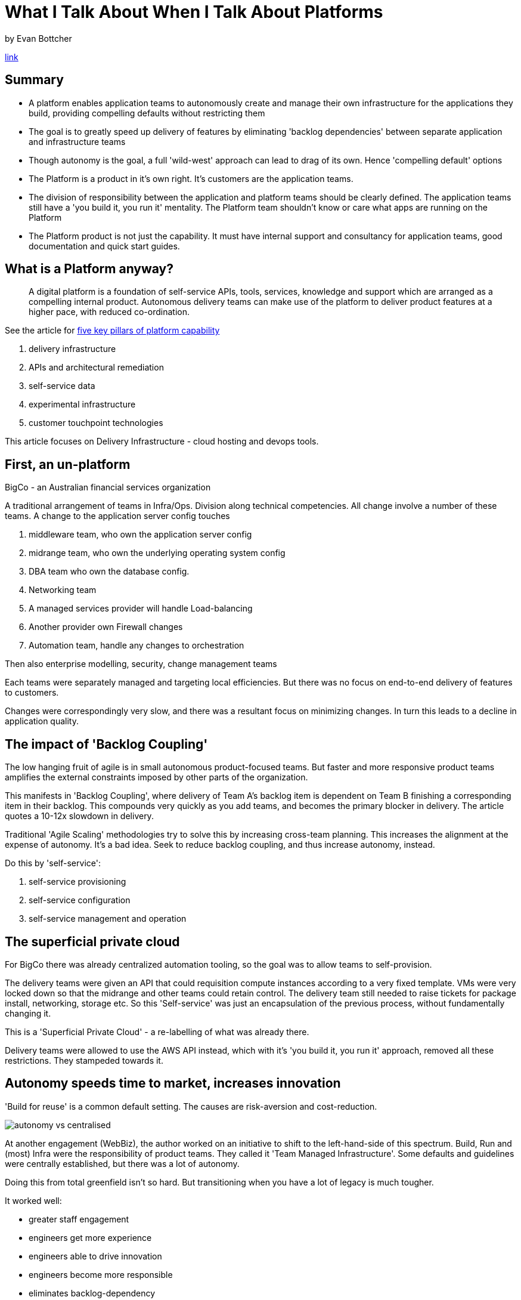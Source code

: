 = What I Talk About When I Talk About Platforms
by Evan Bottcher

https://martinfowler.com/articles/talk-about-platforms.html[link]

== Summary

* A platform enables application teams to autonomously create and manage their own infrastructure for the applications they build, providing compelling defaults without restricting them
* The goal is to greatly speed up delivery of features by eliminating 'backlog dependencies' between separate application and infrastructure teams 
* Though autonomy is the goal, a full 'wild-west' approach can lead to drag of its own. Hence 'compelling default' options
* The Platform is a product in it's own right. It's customers are the application teams. 
* The division of responsibility between the application and platform teams should be clearly defined. The application teams still have a 'you build it, you run it' mentality. The Platform team shouldn't know or care what apps are running on the Platform
* The Platform product is not just the capability. It must have internal support and consultancy for application teams, good documentation and quick start guides. 

== What is a Platform anyway?

> A digital platform is a foundation of self-service APIs, tools, services, knowledge and support which are arranged as a compelling internal product. Autonomous delivery teams can make use of the platform to deliver product features at a higher pace, with reduced co-ordination.

See the article for https://www.thoughtworks.com/digital-platform-strategy[five key pillars of platform capability]

. delivery infrastructure
. APIs and architectural remediation
. self-service data
. experimental infrastructure
. customer touchpoint technologies

This article focuses on Delivery Infrastructure - cloud hosting and devops tools.

== First, an un-platform

BigCo - an Australian financial services organization

A traditional arrangement of teams in Infra/Ops. Division along technical competencies. All change involve a number of these teams. A change to the application server config touches

. middleware team, who own the application server config
. midrange team, who own the underlying operating system config
. DBA team who own the database config.
. Networking team
. A managed services provider will handle Load-balancing
. Another provider own Firewall changes
. Automation team, handle any changes to orchestration

Then also enterprise modelling, security, change management teams

Each teams were separately managed and targeting local efficiencies. But there was no focus on end-to-end delivery of features to customers.

Changes were correspondingly very slow, and there was a resultant focus on minimizing changes. In turn this leads to a decline in application quality.

== The impact of 'Backlog Coupling'

The low hanging fruit of agile is in small autonomous product-focused teams. But faster and more responsive product teams amplifies the external constraints imposed by other parts of the organization.

This manifests in 'Backlog Coupling', where delivery of Team A's backlog item is dependent on Team B finishing a corresponding item in their backlog. This compounds very quickly as you add teams, and becomes the primary blocker in delivery. The article quotes a 10-12x slowdown in delivery.

Traditional 'Agile Scaling' methodologies try to solve this by increasing cross-team planning. This increases the alignment at the expense of autonomy. It's a bad idea. Seek to reduce backlog coupling, and thus increase autonomy, instead.

Do this by 'self-service':

. self-service provisioning
. self-service configuration
. self-service management and operation

== The superficial private cloud

For BigCo there was already centralized automation tooling, so the goal was to allow teams to self-provision.

The delivery teams were given an API that could requisition compute instances according to a very fixed template. VMs were very locked down so that the midrange and other teams could retain control. The delivery team still needed to raise tickets for package install, networking, storage etc. So this 'Self-service' was just an encapsulation of the previous process, without fundamentally changing it.

This is a 'Superficial Private Cloud' - a re-labelling of what was already there.

Delivery teams were allowed to use the AWS API instead, which with it's 'you build it, you run it' approach, removed all these restrictions. They stampeded towards it.

== Autonomy speeds time to market, increases innovation

'Build for reuse' is a common default setting. The causes are risk-aversion and cost-reduction.

image::./2020_11_15_platforms/autonomy-vs-centralised.png[]

At another engagement (WebBiz), the author worked on an initiative to shift to the left-hand-side of this spectrum. Build, Run and (most) Infra were the responsibility of product teams. They called it 'Team Managed Infrastructure'. Some defaults and guidelines were centrally established, but there was a lot of autonomy.

Doing this from total greenfield isn't so hard. But transitioning when you have a lot of legacy is much tougher.

It worked well:

* greater staff engagement
* engineers get more experience
* engineers able to drive innovation
* engineers become more responsible
* eliminates backlog-dependency
* attracted good engineers

== Technology diversification increases drag

There is a cost. Each team has to own their own architecture/infrastructure decisions. There is a _huge_ number of available options, even if you limit yourself to the most established providers. A fully autonomous team will have to spend a lot of time evaluating, choosing, learning these tools.

If different delivery teams are using different stacks, it creates a friction between different teams, reducing transferability and learning.

Somewhere away from the 'wild west' far left of the spectrum is desirable: centrally establishing a compelling set of defaults that teams can use will reduce that drag and increase productivity without stifling autonomy.

== Platform as an internal product

The balance then is between autonomy and mandated consolidation. It's tough to establish it upfront, because the emerging needs are not predictable - they only come up during the course of development. There needs to be _some_ active competition between alternatives to arrive at the best solution.

Here are some guidelines for coming up with a compelling platform:

* Self-service for the large majority of cases
* Composable
* Doesn't force an inflexible way of working
* Quick and cheap to start using (good Quick starts, docs, code samples)
* A rich internal user community for knowledge sharing
* Secure and compliant by default
* Up to date

> A platform should also be more than just software and APIs - it is documentation, and consulting, and support and evangelism, and templates and guidelines.

== Wait a minute, isn't this a 'DevOps' team?

Done badly, it might be.

[quote,Phil Calçado]
We totally lost the whole "DevOps" isn't a role/team/tools" battle didn't we? We keep losing these battles. Maybe a new strategy next time?

(NOTE: if you have a team called 'DevOps, you're doing it wrong).

Creating a good internal platform will give you (in fact is the same as) the DevOps benefits.

Concentrate on the self-service delivery infrastructure platform, not on being 'DevOps'. That'll put you on the right path.

Build a team that is responsible for the platform itself (the platform team), whose customers are the 'application teams'.

If you go down this route, be very clear about the responsibilities of the platform team vs. the application teams.

> Application teams build, deploy, monitor, and are on call for the application components and application infrastructure that they provision and deploy on the platform. Platform teams build, deploy, monitor, and are on call for the platform components and underlying platform infrastructure.

The platform team shouldn't know or care what apps are running on the platform. 'You build it, you run it' still applies.

== Where do I start?

Prerequisites:

* Move away from a project mindset, towards a product mindset.
* Consider Platform as a product in its own right - it needs a long-lived, stable team, with end-to-end responsibility for the product
* A willingness to shift responsibility from centralized ops and support
* A willingness to trade-off strict consistency of infra-implementation for freedom and local responsibility.

Gotchas to watch out for

* The platform itself isn't enough. Your application teams need training in _how_ to make the choices they can now make.
* You don't know what platform capabilities you need upfront. Start small based on proven needs. Harvest ideas from the app teams based on what they have already built
* Draw a hard distinction between the Platform and any limited/constrained 'superficial private cloud' tooling you already have